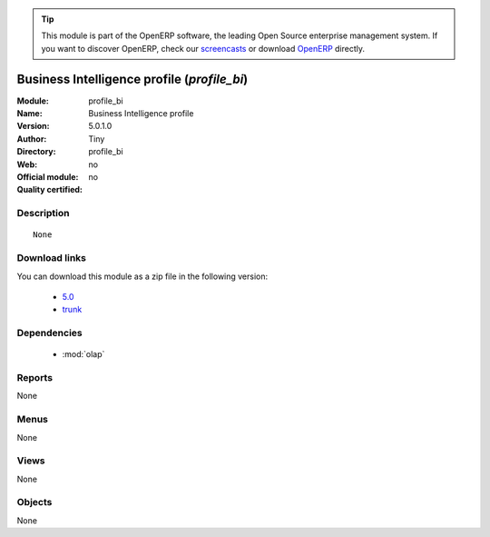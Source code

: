 
.. i18n: .. module:: profile_bi
.. i18n:     :synopsis: Business Intelligence profile 
.. i18n:     :noindex:
.. i18n: .. 
..

.. module:: profile_bi
    :synopsis: Business Intelligence profile 
    :noindex:
.. 

.. i18n: .. raw:: html
.. i18n: 
.. i18n:       <br />
.. i18n:     <link rel="stylesheet" href="../_static/hide_objects_in_sidebar.css" type="text/css" />
..

.. raw:: html

      <br />
    <link rel="stylesheet" href="../_static/hide_objects_in_sidebar.css" type="text/css" />

.. i18n: .. tip:: This module is part of the OpenERP software, the leading Open Source 
.. i18n:   enterprise management system. If you want to discover OpenERP, check our 
.. i18n:   `screencasts <http://openerp.tv>`_ or download 
.. i18n:   `OpenERP <http://openerp.com>`_ directly.
..

.. tip:: This module is part of the OpenERP software, the leading Open Source 
  enterprise management system. If you want to discover OpenERP, check our 
  `screencasts <http://openerp.tv>`_ or download 
  `OpenERP <http://openerp.com>`_ directly.

.. i18n: .. raw:: html
.. i18n: 
.. i18n:     <div class="js-kit-rating" title="" permalink="" standalone="yes" path="/profile_bi"></div>
.. i18n:     <script src="http://js-kit.com/ratings.js"></script>
..

.. raw:: html

    <div class="js-kit-rating" title="" permalink="" standalone="yes" path="/profile_bi"></div>
    <script src="http://js-kit.com/ratings.js"></script>

.. i18n: Business Intelligence profile (*profile_bi*)
.. i18n: ============================================
.. i18n: :Module: profile_bi
.. i18n: :Name: Business Intelligence profile
.. i18n: :Version: 5.0.1.0
.. i18n: :Author: Tiny
.. i18n: :Directory: profile_bi
.. i18n: :Web: 
.. i18n: :Official module: no
.. i18n: :Quality certified: no
..

Business Intelligence profile (*profile_bi*)
============================================
:Module: profile_bi
:Name: Business Intelligence profile
:Version: 5.0.1.0
:Author: Tiny
:Directory: profile_bi
:Web: 
:Official module: no
:Quality certified: no

.. i18n: Description
.. i18n: -----------
..

Description
-----------

.. i18n: ::
.. i18n: 
.. i18n:   None
..

::

  None

.. i18n: Download links
.. i18n: --------------
..

Download links
--------------

.. i18n: You can download this module as a zip file in the following version:
..

You can download this module as a zip file in the following version:

.. i18n:   * `5.0 <http://www.openerp.com/download/modules/5.0/profile_bi.zip>`_
.. i18n:   * `trunk <http://www.openerp.com/download/modules/trunk/profile_bi.zip>`_
..

  * `5.0 <http://www.openerp.com/download/modules/5.0/profile_bi.zip>`_
  * `trunk <http://www.openerp.com/download/modules/trunk/profile_bi.zip>`_

.. i18n: Dependencies
.. i18n: ------------
..

Dependencies
------------

.. i18n:  * :mod:`olap`
..

 * :mod:`olap`

.. i18n: Reports
.. i18n: -------
..

Reports
-------

.. i18n: None
..

None

.. i18n: Menus
.. i18n: -------
..

Menus
-------

.. i18n: None
..

None

.. i18n: Views
.. i18n: -----
..

Views
-----

.. i18n: None
..

None

.. i18n: Objects
.. i18n: -------
..

Objects
-------

.. i18n: None
..

None
